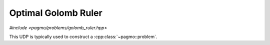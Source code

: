 Optimal Golomb Ruler
======================================================

.. versionadded:: 2.11

*#include <pagmo/problems/golomb_ruler.hpp>*

.. doxygenclass:: pagmo::golomb_ruler
   :members:

This UDP is typically used to construct a :cpp:class:`~pagmo::problem`. 





